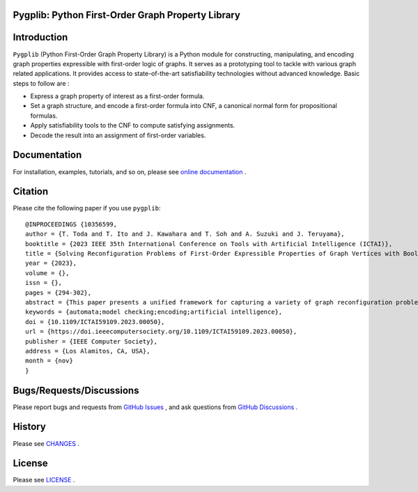 
.. image:: docs/img/pypg_color.png
   :align: center
   :height: 150
   :alt: pygplib


Pygplib: Python First-Order Graph Property Library
==================================================

|PyPI Version| |Python Versions| |Test| |Coverage| |License| |Documentation|

Introduction
============

``Pygplib`` (Python First-Order Graph Property Library) is a Python module 
for constructing, manipulating, and encoding graph properties expressible 
with first-order logic of graphs.
It serves as a prototyping tool to tackle with 
various graph related applications.
It provides access to state-of-the-art satisfiability technologies 
without advanced knowledge.
Basic steps to follow are :

- Express a graph property of interest as a first-order formula.
- Set a graph structure, and encode a first-order formula into CNF, 
  a canonical normal form for propositional formulas.
- Apply satisfiability tools to the CNF to compute satisfying
  assignments.
- Decode the result into an assignment of first-order variables.

Documentation
=============

For installation, examples, tutorials, and so on, please see `online documentation <https://pygplib.readthedocs.io/en/latest/>`__ .


Citation
========

Please cite the following paper if you use ``pygplib``:

::

  @INPROCEEDINGS {10356599,
  author = {T. Toda and T. Ito and J. Kawahara and T. Soh and A. Suzuki and J. Teruyama},
  booktitle = {2023 IEEE 35th International Conference on Tools with Artificial Intelligence (ICTAI)},
  title = {Solving Reconfiguration Problems of First-Order Expressible Properties of Graph Vertices with Boolean Satisfiability},
  year = {2023},
  volume = {},
  issn = {},
  pages = {294-302},
  abstract = {This paper presents a unified framework for capturing a variety of graph reconfiguration problems in terms of firstorder expressible properties and proposes a Boolean encoding for formulas in the first-order logic of graphs based on the exploitation of fundamental properties of graphs. We show that a variety of graph reconfiguration problems captured in our framework can be computed in a unified way by combining our encoding and Boolean satisfiability solver in a bounded model checking approach but allowing us to use quantifiers and predicates on vertices to express reconfiguration properties.},
  keywords = {automata;model checking;encoding;artificial intelligence},
  doi = {10.1109/ICTAI59109.2023.00050},
  url = {https://doi.ieeecomputersociety.org/10.1109/ICTAI59109.2023.00050},
  publisher = {IEEE Computer Society},
  address = {Los Alamitos, CA, USA},
  month = {nov}
  }


Bugs/Requests/Discussions
=========================

Please report bugs and requests from `GitHub Issues
<https://github.com/toda-lab/pygplib/issues>`__ , and 
ask questions from `GitHub Discussions <https://github.com/toda-lab/pygplib/discussions>`__ .

History
=======
Please see `CHANGES <https://github.com/toda-lab/pygplib/blob/main/CHANGES.rst>`__ .

License
=======

Please see `LICENSE <https://github.com/toda-lab/pygplib/blob/main/LICENSE>`__ .

.. |Test| image:: https://github.com/toda-lab/pygplib/actions/workflows/test.yml/badge.svg
   :target: https://github.com/toda-lab/pygplib/actions/workflows/test.yml

.. |Coverage| image:: https://codecov.io/gh/toda-lab/pygplib/graph/badge.svg?token=WWR54JE3M1
   :target: https://codecov.io/gh/toda-lab/pygplib

.. |Python Versions| image:: https://img.shields.io/pypi/pyversions/pygplib
   :target: https://pypi.org/project/pygplib/
   :alt: PyPI - Python Versions

.. |PyPI Version| image:: https://img.shields.io/pypi/v/pygplib
   :target: https://pypi.org/project/pygplib/
   :alt: PyPI - Version

.. |License| image:: https://img.shields.io/badge/License-MIT-yellow.svg
    :target: https://opensource.org/licenses/MIT
    :alt: License

.. |Documentation| image:: https://readthedocs.org/projects/pygplib/badge/?version=latest
    :target: https://pygplib.readthedocs.io/en/latest/?badge=latest
    :alt: Documentation Status
